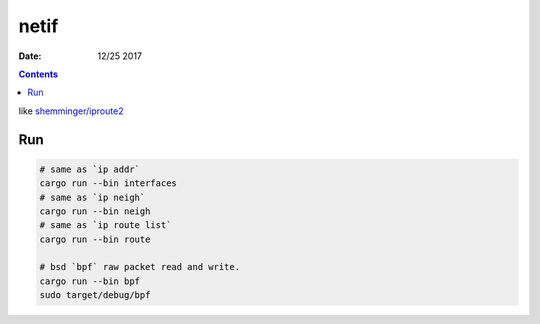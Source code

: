 netif
========

:Date: 12/25 2017


.. contents::

like `shemminger/iproute2 <https://github.com/shemminger/iproute2>`_

Run
------

.. code:: bash
    
    # same as `ip addr`
    cargo run --bin interfaces
    # same as `ip neigh`
    cargo run --bin neigh
    # same as `ip route list`
    cargo run --bin route

    # bsd `bpf` raw packet read and write.
    cargo run --bin bpf
    sudo target/debug/bpf
